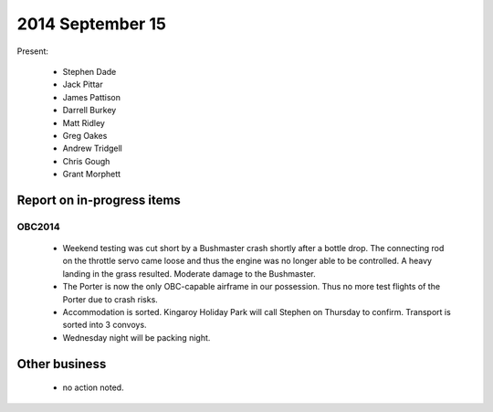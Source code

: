 2014 September 15
===============

Present:

 * Stephen Dade
 * Jack Pittar
 * James Pattison
 * Darrell Burkey
 * Matt Ridley
 * Greg Oakes
 * Andrew Tridgell
 * Chris Gough
 * Grant Morphett




Report on in-progress items
---------------------------


OBC2014
^^^^^^^

 
 * Weekend testing was cut short by a Bushmaster crash shortly after a bottle drop. The connecting rod on the throttle servo came loose and thus the engine was no longer able to be controlled. A heavy landing in the grass resulted. Moderate damage to the Bushmaster.
 * The Porter is now the only OBC-capable airframe in our possession. Thus no more test flights of the Porter due to crash risks.
 * Accommodation is sorted. Kingaroy Holiday Park will call Stephen on Thursday to confirm. Transport is sorted into 3 convoys.
 * Wednesday night will be packing night.
 

Other business
--------------

 * no action noted.
  
  
  

